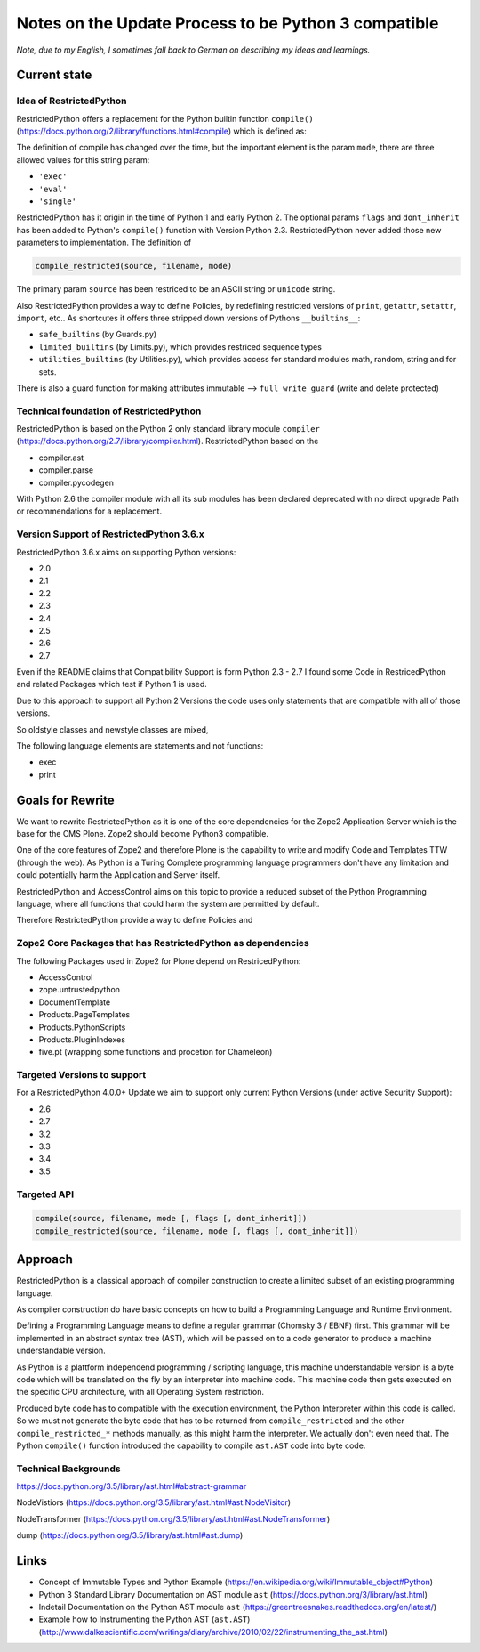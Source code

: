 Notes on the Update Process to be Python 3 compatible
=====================================================

*Note, due to my English, I sometimes fall back to German on describing my ideas and learnings.*

Current state
-------------

Idea of RestrictedPython
........................

RestrictedPython offers a replacement for the Python builtin function ``compile()`` (https://docs.python.org/2/library/functions.html#compile) which is defined as:

.. code:: Python
    :caption: compile()

    compile(source, filename, mode [, flags [, dont_inherit]])

The definition of compile has changed over the time, but the important element is the param ``mode``, there are three allowed values for this string param:

* ``'exec'``
* ``'eval'``
* ``'single'``

RestrictedPython has it origin in the time of Python 1 and early Python 2.
The optional params ``flags`` and ``dont_inherit`` has been added to Python's ``compile()`` function with Version Python 2.3.
RestrictedPython never added those new parameters to implementation.
The definition of

.. code:: Python

    compile_restricted(source, filename, mode)


The primary param ``source`` has been restriced to be an ASCII string or ``unicode`` string.



Also RestrictedPython provides a way to define Policies, by redefining restricted versions of ``print``, ``getattr``, ``setattr``, ``import``, etc..
As shortcutes it offers three stripped down versions of Pythons ``__builtins__``:

* ``safe_builtins`` (by Guards.py)
* ``limited_builtins`` (by Limits.py), which provides restriced sequence types
* ``utilities_builtins`` (by Utilities.py), which provides access for standard modules math, random, string and for sets.

There is also a guard function for making attributes immutable --> ``full_write_guard`` (write and delete protected)



Technical foundation of RestrictedPython
........................................

RestrictedPython is based on the Python 2 only standard library module ``compiler`` (https://docs.python.org/2.7/library/compiler.html).
RestrictedPython based on the

* compiler.ast
* compiler.parse
* compiler.pycodegen

With Python 2.6 the compiler module with all its sub modules has been declared deprecated with no direct upgrade Path or recommendations for a replacement.


Version Support of RestrictedPython 3.6.x
.........................................

RestrictedPython 3.6.x aims on supporting Python versions:

* 2.0
* 2.1
* 2.2
* 2.3
* 2.4
* 2.5
* 2.6
* 2.7

Even if the README claims that Compatibility Support is form Python 2.3 - 2.7 I found some Code in RestricedPython and related Packages which test if Python 1 is used.

Due to this approach to support all Python 2 Versions the code uses only statements that are compatible with all of those versions.

So oldstyle classes and newstyle classes are mixed,

The following language elements are statements and not functions:

* exec
* print



Goals for Rewrite
-----------------

We want to rewrite RestrictedPython as it is one of the core dependencies for the Zope2 Application Server which is the base for the CMS Plone.
Zope2 should become Python3 compatible.

One of the core features of Zope2 and therefore Plone is the capability to write and modify Code and Templates TTW (through the web).
As Python is a Turing Complete programming language programmers don't have any limitation and could potentially harm the Application and Server itself.

RestrictedPython and AccessControl aims on this topic to provide a reduced subset of the Python Programming language, where all functions that could harm the system are permitted by default.

Therefore RestrictedPython provide a way to define Policies and





Zope2 Core Packages that has RestrictedPython as dependencies
.............................................................

The following Packages used in Zope2 for Plone depend on RestricedPython:

* AccessControl
* zope.untrustedpython
* DocumentTemplate
* Products.PageTemplates
* Products.PythonScripts
* Products.PluginIndexes
* five.pt (wrapping some functions and procetion for Chameleon)

Targeted Versions to support
............................

For a RestrictedPython 4.0.0+ Update we aim to support only current Python Versions (under active Security Support):

* 2.6
* 2.7
* 3.2
* 3.3
* 3.4
* 3.5

Targeted API
............


.. code:: Python

    compile(source, filename, mode [, flags [, dont_inherit]])
    compile_restricted(source, filename, mode [, flags [, dont_inherit]])


Approach
--------

RestrictedPython is a classical approach of compiler construction to create a limited subset of an existing programming language.

As compiler construction do have basic concepts on how to build a Programming Language and Runtime Environment.

Defining a Programming Language means to define a regular grammar (Chomsky 3 / EBNF) first.
This grammar will be implemented in an abstract syntax tree (AST), which will be passed on to a code generator to produce a machine understandable version.

As Python is a plattform independend programming / scripting language, this machine understandable version is a byte code which will be translated on the fly by an interpreter into machine code.
This machine code then gets executed on the specific CPU architecture, with all Operating System restriction.

Produced byte code has to compatible with the execution environment, the Python Interpreter within this code is called.
So we must not generate the byte code that has to be returned from ``compile_restricted`` and the other ``compile_restricted_*`` methods manually, as this might harm the interpreter.
We actually don't even need that.
The Python ``compile()`` function introduced the capability to compile ``ast.AST`` code into byte code.

Technical Backgrounds
.....................

https://docs.python.org/3.5/library/ast.html#abstract-grammar

NodeVistiors (https://docs.python.org/3.5/library/ast.html#ast.NodeVisitor)

NodeTransformer (https://docs.python.org/3.5/library/ast.html#ast.NodeTransformer)

dump (https://docs.python.org/3.5/library/ast.html#ast.dump)






Links
-----

* Concept of Immutable Types and Python Example (https://en.wikipedia.org/wiki/Immutable_object#Python)
* Python 3 Standard Library Documentation on AST module ``ast`` (https://docs.python.org/3/library/ast.html)
* Indetail Documentation on the Python AST module ``ast`` (https://greentreesnakes.readthedocs.org/en/latest/)
* Example how to Instrumenting the Python AST (``ast.AST``) (http://www.dalkescientific.com/writings/diary/archive/2010/02/22/instrumenting_the_ast.html)
